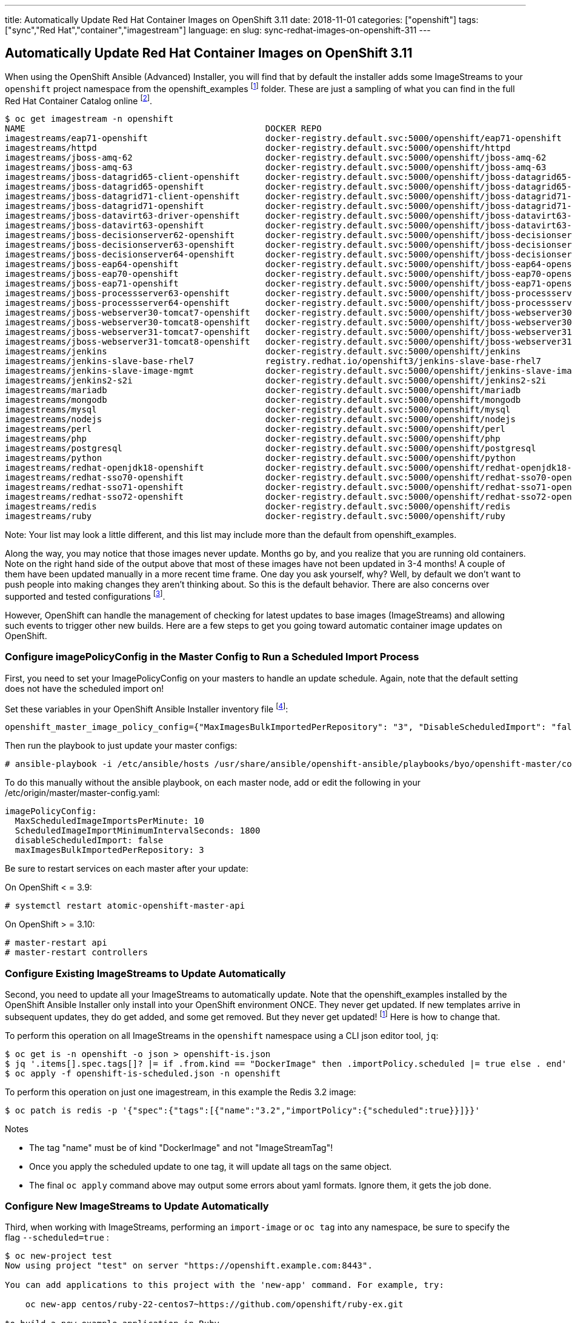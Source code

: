 ---
title: Automatically Update Red Hat Container Images on OpenShift 3.11
date: 2018-11-01
categories: ["openshift"]
tags: ["sync","Red Hat","container","imagestream"]
language: en
slug: sync-redhat-images-on-openshift-311
---

== Automatically Update Red Hat Container Images on OpenShift 3.11

When using the OpenShift Ansible (Advanced) Installer, you will find that by default
the installer adds some ImageStreams to your ``openshift`` project namespace from the openshift_examples footnoteref:[openshift_examples_repo, https://github.com/openshift/openshift-ansible/tree/master/roles/openshift_examples] folder.  These are just a sampling of what you can find in the full Red Hat Container Catalog online footnote:[https://access.redhat.com/containers/].

[source]
$ oc get imagestream -n openshift
NAME                                               DOCKER REPO                                                                      TAGS                           UPDATED
imagestreams/eap71-openshift                       docker-registry.default.svc:5000/openshift/eap71-openshift                       latest                         3 months ago
imagestreams/httpd                                 docker-registry.default.svc:5000/openshift/httpd                                 2.4,latest                     4 months ago
imagestreams/jboss-amq-62                          docker-registry.default.svc:5000/openshift/jboss-amq-62                          1.1,1.2,1.3 + 4 more...        3 months ago
imagestreams/jboss-amq-63                          docker-registry.default.svc:5000/openshift/jboss-amq-63                          1.2,1.3,1.0 + 1 more...        3 months ago
imagestreams/jboss-datagrid65-client-openshift     docker-registry.default.svc:5000/openshift/jboss-datagrid65-client-openshift     1.1,1.0                        3 months ago
imagestreams/jboss-datagrid65-openshift            docker-registry.default.svc:5000/openshift/jboss-datagrid65-openshift            1.2,1.3,1.4 + 2 more...        3 months ago
imagestreams/jboss-datagrid71-client-openshift     docker-registry.default.svc:5000/openshift/jboss-datagrid71-client-openshift     1.0                            3 months ago
imagestreams/jboss-datagrid71-openshift            docker-registry.default.svc:5000/openshift/jboss-datagrid71-openshift            1.0,1.1,1.2                    3 months ago
imagestreams/jboss-datavirt63-driver-openshift     docker-registry.default.svc:5000/openshift/jboss-datavirt63-driver-openshift     1.0,1.1                        3 months ago
imagestreams/jboss-datavirt63-openshift            docker-registry.default.svc:5000/openshift/jboss-datavirt63-openshift            1.3,1.4,1.0 + 2 more...        3 months ago
imagestreams/jboss-decisionserver62-openshift      docker-registry.default.svc:5000/openshift/jboss-decisionserver62-openshift      1.2                            3 months ago
imagestreams/jboss-decisionserver63-openshift      docker-registry.default.svc:5000/openshift/jboss-decisionserver63-openshift      1.3,1.4                        3 months ago
imagestreams/jboss-decisionserver64-openshift      docker-registry.default.svc:5000/openshift/jboss-decisionserver64-openshift      1.0,1.1,1.2                    3 months ago
imagestreams/jboss-eap64-openshift                 docker-registry.default.svc:5000/openshift/jboss-eap64-openshift                 1.6,1.7,1.1 + 4 more...        3 months ago
imagestreams/jboss-eap70-openshift                 docker-registry.default.svc:5000/openshift/jboss-eap70-openshift                 1.4,1.5,1.6 + 2 more...        3 months ago
imagestreams/jboss-eap71-openshift                 docker-registry.default.svc:5000/openshift/jboss-eap71-openshift                 1.1,TP,1.0-TP                  3 months ago
imagestreams/jboss-processserver63-openshift       docker-registry.default.svc:5000/openshift/jboss-processserver63-openshift       1.3,1.4                        3 months ago
imagestreams/jboss-processserver64-openshift       docker-registry.default.svc:5000/openshift/jboss-processserver64-openshift       1.1,1.2,1.0                    3 months ago
imagestreams/jboss-webserver30-tomcat7-openshift   docker-registry.default.svc:5000/openshift/jboss-webserver30-tomcat7-openshift   1.3,1.1,1.2                    3 months ago
imagestreams/jboss-webserver30-tomcat8-openshift   docker-registry.default.svc:5000/openshift/jboss-webserver30-tomcat8-openshift   1.1,1.2,1.3                    3 months ago
imagestreams/jboss-webserver31-tomcat7-openshift   docker-registry.default.svc:5000/openshift/jboss-webserver31-tomcat7-openshift   1.0,1.1                        3 months ago
imagestreams/jboss-webserver31-tomcat8-openshift   docker-registry.default.svc:5000/openshift/jboss-webserver31-tomcat8-openshift   1.0,1.1                        3 months ago
imagestreams/jenkins                               docker-registry.default.svc:5000/openshift/jenkins                               v3.5,v3.6,v3.7 + 2 more...     4 months ago
imagestreams/jenkins-slave-base-rhel7              registry.redhat.io/openshift3/jenkins-slave-base-rhel7                   latest,v3.4,v3.5 + 2 more...   4 months ago
imagestreams/jenkins-slave-image-mgmt              docker-registry.default.svc:5000/openshift/jenkins-slave-image-mgmt              latest                         4 months ago
imagestreams/jenkins2-s2i                          docker-registry.default.svc:5000/openshift/jenkins2-s2i                          latest                         4 months ago
imagestreams/mariadb                               docker-registry.default.svc:5000/openshift/mariadb                               10.1,latest                    4 months ago
imagestreams/mongodb                               docker-registry.default.svc:5000/openshift/mongodb                               3.2,latest,2.4 + 1 more...     4 months ago
imagestreams/mysql                                 docker-registry.default.svc:5000/openshift/mysql                                 5.5,5.6,5.7 + 1 more...        4 months ago
imagestreams/nodejs                                docker-registry.default.svc:5000/openshift/nodejs                                0.10,4,6 + 1 more...           4 months ago
imagestreams/perl                                  docker-registry.default.svc:5000/openshift/perl                                  5.16,5.20,5.24 + 1 more...     4 months ago
imagestreams/php                                   docker-registry.default.svc:5000/openshift/php                                   7.0,latest,5.5 + 1 more...     18 hours ago
imagestreams/postgresql                            docker-registry.default.svc:5000/openshift/postgresql                            latest,9.2,9.4 + 1 more...     4 months ago
imagestreams/python                                docker-registry.default.svc:5000/openshift/python                                3.4,3.5,latest + 2 more...     19 hours ago
imagestreams/redhat-openjdk18-openshift            docker-registry.default.svc:5000/openshift/redhat-openjdk18-openshift            1.0,1.1,1.2                    3 months ago
imagestreams/redhat-sso70-openshift                docker-registry.default.svc:5000/openshift/redhat-sso70-openshift                1.3,1.4                        3 months ago
imagestreams/redhat-sso71-openshift                docker-registry.default.svc:5000/openshift/redhat-sso71-openshift                1.0,1.1,1.2 + 1 more...        3 months ago
imagestreams/redhat-sso72-openshift                docker-registry.default.svc:5000/openshift/redhat-sso72-openshift                1.0                            3 months ago
imagestreams/redis                                 docker-registry.default.svc:5000/openshift/redis                                 3.2,latest                     21 hours ago
imagestreams/ruby                                  docker-registry.default.svc:5000/openshift/ruby                                  latest,2.2,2.3 + 2 more...     21 hours ago

Note: Your list may look a little different, and this list may include more than the default from openshift_examples.

Along the way, you may notice that those images never update.  Months go by, and you realize that you are running old containers.  
Note on the right hand side of the output above that most of these images have
not been updated in 3-4 months!  A couple of them have been updated manually in a more recent time frame.
One day you ask yourself,
why?  Well, by default we don't want to push people into making changes they aren't thinking about. So this is the default behavior. 
There are also concerns over supported and tested configurations footnote:[https://access.redhat.com/articles/2176281].

However, OpenShift can handle the management of checking for latest updates to base images (ImageStreams) and allowing such events to trigger other new builds.  Here are a few steps to get you going toward automatic container image updates on OpenShift.

=== Configure imagePolicyConfig in the Master Config to Run a Scheduled Import Process

First, you need to set your ImagePolicyConfig on your masters to handle an update schedule. Again, note that the default setting does not have the scheduled import on!

Set these variables in your OpenShift Ansible Installer inventory file footnote:[https://github.com/openshift/openshift-ansible/blob/master/inventory/hosts.example#L103]:

[source]
----
openshift_master_image_policy_config={"MaxImagesBulkImportedPerRepository": "3", "DisableScheduledImport": "false", "MaxScheduledImageImportsPerMinute": "10", "ScheduledImageImportMinimumIntervalSeconds": "1800"}
----

Then run the playbook to just update your master configs:

 # ansible-playbook -i /etc/ansible/hosts /usr/share/ansible/openshift-ansible/playbooks/byo/openshift-master/config.yml


To do this manually without the ansible playbook, on each master node, add or edit the following in your /etc/origin/master/master-config.yaml:

[source]
imagePolicyConfig:
  MaxScheduledImageImportsPerMinute: 10
  ScheduledImageImportMinimumIntervalSeconds: 1800
  disableScheduledImport: false
  maxImagesBulkImportedPerRepository: 3

Be sure to restart services on each master after your update:

On OpenShift < = 3.9:

 # systemctl restart atomic-openshift-master-api

On OpenShift > = 3.10:

 # master-restart api
 # master-restart controllers

  
=== Configure Existing ImageStreams to Update Automatically

Second, you need to update all your ImageStreams to automatically update.  Note that the openshift_examples installed
by the OpenShift Ansible Installer only install into your OpenShift environment ONCE.  They never get updated.  If new templates
arrive in subsequent updates, they do get added, and some get removed. But they never get updated! footnoteref:[openshift_examples_repo] Here is how to change that.

To perform this operation on all ImageStreams in the ``openshift`` namespace using a CLI json editor tool, ``jq``:

[source]
$ oc get is -n openshift -o json > openshift-is.json
$ jq '.items[].spec.tags[]? |= if .from.kind == "DockerImage" then .importPolicy.scheduled |= true else . end' openshift-is.json > openshift-is-scheduled.json
$ oc apply -f openshift-is-scheduled.json -n openshift

To perform this operation on just one imagestream, in this example the Redis 3.2 image:

 $ oc patch is redis -p '{"spec":{"tags":[{"name":"3.2","importPolicy":{"scheduled":true}}]}}'

Notes

- The tag "name" must be of kind "DockerImage" and not "ImageStreamTag"!  
- Once you apply the scheduled update to one tag, it will update all tags on the same object.
- The final ``oc apply`` command above may output some errors about yaml formats. Ignore them, it gets the job done. 

=== Configure New ImageStreams to Update Automatically

Third, when working with ImageStreams, performing an ``import-image`` or ``oc tag`` into any namespace, be sure to specify the flag ``--scheduled=true`` :

[source]
----
$ oc new-project test
Now using project "test" on server "https://openshift.example.com:8443".

You can add applications to this project with the 'new-app' command. For example, try:

    oc new-app centos/ruby-22-centos7~https://github.com/openshift/ruby-ex.git

to build a new example application in Ruby.
----

The latest version as of this writing, 3.11, uses an authenticated Red Hat registry at registry.redhat.io footnote:[https://docs.openshift.com/container-platform/3.11/install_config/configuring_red_hat_registry.html].

Copy your auth token from the ``openshift`` namespace just for this test.  OpenShift versions prior to 3.11 don't need this (yet).

[source]
----
$ oc get secret imagestreamsecret -n openshift --export -o yaml | oc create -f- -n test
secret/imagestreamsecret created
----

Now import an image with the ``-scheduled=true`` flag.

[source]
----
$ oc import-image ruby --from=registry.redhat.io/rhscl/ruby-25-rhel7 --confirm --scheduled=true
imagestream.image.openshift.io/ruby imported

Name:			ruby
Namespace:		test
Created:		12 minutes ago
Labels:			<none>
Annotations:		openshift.io/image.dockerRepositoryCheck=2018-11-12T21:36:36Z
Docker Pull Spec:	docker-registry.default.svc:5000/test/ruby
Image Lookup:		local=false
Unique Images:		1
Tags:			1

latest
  updates automatically from registry registry.redhat.io/rhscl/ruby-25-rhel7

  * registry.redhat.io/rhscl/ruby-25-rhel7@sha256:88b5a4ae11075034ef05eed69b17a5527eb44ae1352e660d02df96394eb258d7
      Less than a second ago

Image Name:	ruby:latest
Docker Image:	registry.redhat.io/rhscl/ruby-25-rhel7@sha256:88b5a4ae11075034ef05eed69b17a5527eb44ae1352e660d02df96394eb258d7
Name:		sha256:88b5a4ae11075034ef05eed69b17a5527eb44ae1352e660d02df96394eb258d7
Created:	Less than a second ago
Annotations:	image.openshift.io/dockerLayersOrder=ascending
Image Size:	182.7MB in 5 layers
Layers:		75.72MB	sha256:9a1bea865f798d0e4f2359bd39ec69110369e3a1131aba6eb3cbf48707fdf92d
		1.237kB	sha256:602125c154e3e132db63d8e6479c5c93a64cbfd3a5ced509de73891ff7102643
		6.787MB	sha256:587a812f9444e67d0ca2750117dbff4c97dd83a07e6c8c0eb33b3b0b7487773f
		86.37MB	sha256:12829a4d5978f41e39c006c78f2ecfcd91011f55d7d8c9db223f9459db817e48
		13.77MB	sha256:001d9a43195ba977e8d28f9bc5c3aaed530d43790bdda1542c01c2a248ce22ea
Image Created:	2 weeks ago
Author:		<none>
Arch:		amd64
Entrypoint:	container-entrypoint
Command:	/bin/sh -c $STI_SCRIPTS_PATH/usage
Working Dir:	/opt/app-root/src
User:		1001
Exposes Ports:	8080/tcp
Docker Labels:	architecture=x86_64
		authoritative-source-url=registry.access.redhat.com
		build-date=2018-10-25T11:08:38.127442
		com.redhat.build-host=cpt-0012.osbs.prod.upshift.rdu2.redhat.com
		com.redhat.component=rh-ruby25-container
		description=Ruby 2.5 available as container is a base platform for building and running various Ruby 2.5 applications and frameworks. Ruby is the interpreted scripting language for quick and easy object-oriented programming. It has many features to process text files and to do system management tasks (as in Perl). It is simple, straight-forward, and extensible.
		distribution-scope=public
		io.k8s.description=Ruby 2.5 available as container is a base platform for building and running various Ruby 2.5 applications and frameworks. Ruby is the interpreted scripting language for quick and easy object-oriented programming. It has many features to process text files and to do system management tasks (as in Perl). It is simple, straight-forward, and extensible.
		io.k8s.display-name=Ruby 2.5
		io.openshift.expose-services=8080:http
		io.openshift.s2i.scripts-url=image:///usr/libexec/s2i
		io.openshift.tags=builder,ruby,ruby25,rh-ruby25
		io.s2i.scripts-url=image:///usr/libexec/s2i
		maintainer=SoftwareCollections.org <sclorg@redhat.com>
		name=rhscl/ruby-25-rhel7
		release=23
		summary=Platform for building and running Ruby 2.5 applications
		url=https://access.redhat.com/containers/#/registry.access.redhat.com/rhscl/ruby-25-rhel7/images/2.5-23
		usage=s2i build https://github.com/sclorg/s2i-ruby-container.git --context-dir=2.5/test/puma-test-app/ rhscl/ruby-25-rhel7 ruby-sample-app
		vcs-ref=8185c33a256c005246ad121a3f81cc3a2700422c
		vcs-type=git
		vendor=Red Hat, Inc.
		version=2.5
Environment:	PATH=/opt/app-root/src/bin:/opt/app-root/bin:/usr/local/sbin:/usr/local/bin:/usr/sbin:/usr/bin:/sbin:/bin
		container=oci
		SUMMARY=Platform for building and running Ruby 2.5 applications
		DESCRIPTION=Ruby 2.5 available as container is a base platform for building and running various Ruby 2.5 applications and frameworks. Ruby is the interpreted scripting language for quick and easy object-oriented programming. It has many features to process text files and to do system management tasks (as in Perl). It is simple, straight-forward, and extensible.
		STI_SCRIPTS_URL=image:///usr/libexec/s2i
		STI_SCRIPTS_PATH=/usr/libexec/s2i
		APP_ROOT=/opt/app-root
		HOME=/opt/app-root/src
		BASH_ENV=/opt/app-root/etc/scl_enable
		ENV=/opt/app-root/etc/scl_enable
		PROMPT_COMMAND=. /opt/app-root/etc/scl_enable
		NODEJS_SCL=rh-nodejs8
		RUBY_MAJOR_VERSION=2
		RUBY_MINOR_VERSION=5
		RUBY_VERSION=2.5
		RUBY_SCL_NAME_VERSION=25
		RUBY_SCL=rh-ruby25
		IMAGE_NAME=rhscl/ruby-25-rhel7



----

[source]
----
$ oc get is
NAME      DOCKER REPO                                  TAGS      UPDATED
ruby      docker-registry.default.svc:5000/test/ruby   latest    8 minutes ago
----

[source]
----
$ oc describe is ruby
Name:			ruby
Namespace:		test
Created:		21 minutes ago
Labels:			<none>
Annotations:		openshift.io/image.dockerRepositoryCheck=2018-11-12T21:36:36Z
Docker Pull Spec:	docker-registry.default.svc:5000/test/ruby
Image Lookup:		local=false
Unique Images:		1
Tags:			1

latest
  updates automatically from registry registry.redhat.io/rhscl/ruby-25-rhel7

  * registry.redhat.io/rhscl/ruby-25-rhel7@sha256:88b5a4ae11075034ef05eed69b17a5527eb44ae1352e660d02df96394eb258d7
      9 minutes ago
----

[source]
----
$ oc get is -o yaml
apiVersion: v1
items:
- apiVersion: image.openshift.io/v1
  kind: ImageStream
  metadata:
    annotations:
      openshift.io/image.dockerRepositoryCheck: 2018-11-12T21:36:36Z
    creationTimestamp: 2018-11-12T21:23:59Z
    generation: 2
    name: ruby
    namespace: test
    resourceVersion: "59600467"
    selfLink: /apis/image.openshift.io/v1/namespaces/test/imagestreams/ruby
    uid: 45324578-e6c1-11e8-a78a-001a4a160160
  spec:
    lookupPolicy:
      local: false
    tags:
    - annotations: null
      from:
        kind: DockerImage
        name: registry.redhat.io/rhscl/ruby-25-rhel7
      generation: 2
      importPolicy:
        scheduled: true
      name: latest
      referencePolicy:
        type: Source
  status:
    dockerImageRepository: docker-registry.default.svc:5000/test/ruby
    tags:
    - items:
      - created: 2018-11-12T21:36:36Z
        dockerImageReference: registry.redhat.io/rhscl/ruby-25-rhel7@sha256:88b5a4ae11075034ef05eed69b17a5527eb44ae1352e660d02df96394eb258d7
        generation: 2
        image: sha256:88b5a4ae11075034ef05eed69b17a5527eb44ae1352e660d02df96394eb258d7
      tag: latest
kind: List
metadata:
  resourceVersion: ""
  selfLink: ""
----

For further reading:

Image Configuration Parameters

 - https://docs.openshift.com/container-platform/3.11/install_config/master_node_configuration.html#master-config-image-config
 - https://docs.openshift.com/container-platform/3.11/admin_guide/image_policy.html

See --scheduled=true flag on 

 - https://docs.openshift.com/container-platform/3.11/dev_guide/managing_images.html#adding-tag
 - https://docs.openshift.com/container-platform/3.11/dev_guide/managing_images.html#importing-tag-and-image-metadata

For officially supported configurations:

 - https://access.redhat.com/articles/2176281


